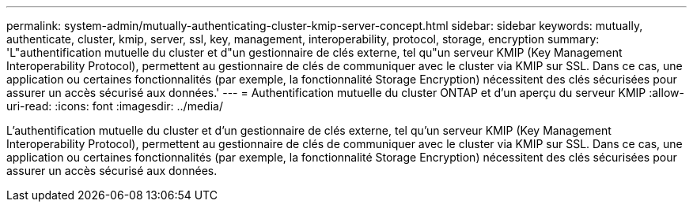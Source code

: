 ---
permalink: system-admin/mutually-authenticating-cluster-kmip-server-concept.html 
sidebar: sidebar 
keywords: mutually, authenticate, cluster, kmip, server, ssl, key, management, interoperability, protocol, storage, encryption 
summary: 'L"authentification mutuelle du cluster et d"un gestionnaire de clés externe, tel qu"un serveur KMIP (Key Management Interoperability Protocol), permettent au gestionnaire de clés de communiquer avec le cluster via KMIP sur SSL. Dans ce cas, une application ou certaines fonctionnalités (par exemple, la fonctionnalité Storage Encryption) nécessitent des clés sécurisées pour assurer un accès sécurisé aux données.' 
---
= Authentification mutuelle du cluster ONTAP et d'un aperçu du serveur KMIP
:allow-uri-read: 
:icons: font
:imagesdir: ../media/


[role="lead"]
L'authentification mutuelle du cluster et d'un gestionnaire de clés externe, tel qu'un serveur KMIP (Key Management Interoperability Protocol), permettent au gestionnaire de clés de communiquer avec le cluster via KMIP sur SSL. Dans ce cas, une application ou certaines fonctionnalités (par exemple, la fonctionnalité Storage Encryption) nécessitent des clés sécurisées pour assurer un accès sécurisé aux données.
